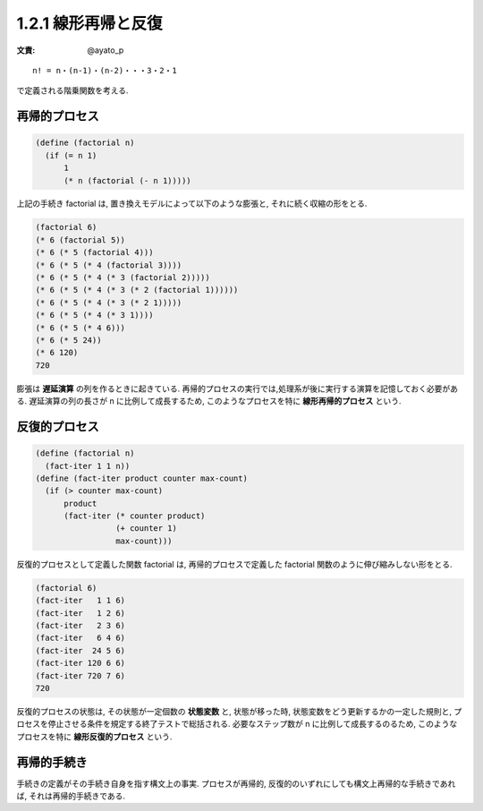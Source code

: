 1.2.1 線形再帰と反復
====================

:文責: @ayato_p

::

   n! = n・(n-1)・(n-2)・・・3・2・1

で定義される階乗関数を考える.

=================
再帰的プロセス
=================

.. code-block:: scheme

   (define (factorial n)
     (if (= n 1)
         1
         (* n (factorial (- n 1)))))

上記の手続き factorial は, 置き換えモデルによって以下のような膨張と, それに続く収縮の形をとる.

.. code-block:: scheme

   (factorial 6)
   (* 6 (factorial 5))
   (* 6 (* 5 (factorial 4)))
   (* 6 (* 5 (* 4 (factorial 3))))
   (* 6 (* 5 (* 4 (* 3 (factorial 2)))))
   (* 6 (* 5 (* 4 (* 3 (* 2 (factorial 1))))))
   (* 6 (* 5 (* 4 (* 3 (* 2 1)))))
   (* 6 (* 5 (* 4 (* 3 1))))
   (* 6 (* 5 (* 4 6)))
   (* 6 (* 5 24))
   (* 6 120)
   720

膨張は **遅延演算** の列を作るときに起きている. 再帰的プロセスの実行では,処理系が後に実行する演算を記憶しておく必要がある. 遅延演算の列の長さが n に比例して成長するため, このようなプロセスを特に **線形再帰的プロセス** という.

=================
反復的プロセス
=================

.. code-block:: scheme

   (define (factorial n)
     (fact-iter 1 1 n))
   (define (fact-iter product counter max-count)
     (if (> counter max-count)
         product
         (fact-iter (* counter product)
                    (+ counter 1)
                    max-count)))

反復的プロセスとして定義した関数 factorial は, 再帰的プロセスで定義した factorial 関数のように伸び縮みしない形をとる.

.. code-block:: scheme

   (factorial 6)
   (fact-iter   1 1 6)
   (fact-iter   1 2 6)
   (fact-iter   2 3 6)
   (fact-iter   6 4 6)
   (fact-iter  24 5 6)
   (fact-iter 120 6 6)
   (fact-iter 720 7 6)
   720

反復的プロセスの状態は, その状態が一定個数の **状態変数** と, 状態が移った時, 状態変数をどう更新するかの一定した規則と, プロセスを停止させる条件を規定する終了テストで総括される. 必要なステップ数が n に比例して成長するのるため, このようなプロセスを特に **線形反復的プロセス** という.

=================
再帰的手続き
=================

手続きの定義がその手続き自身を指す構文上の事実. プロセスが再帰的, 反復的のいずれにしても構文上再帰的な手続きであれば, それは再帰的手続きである.
